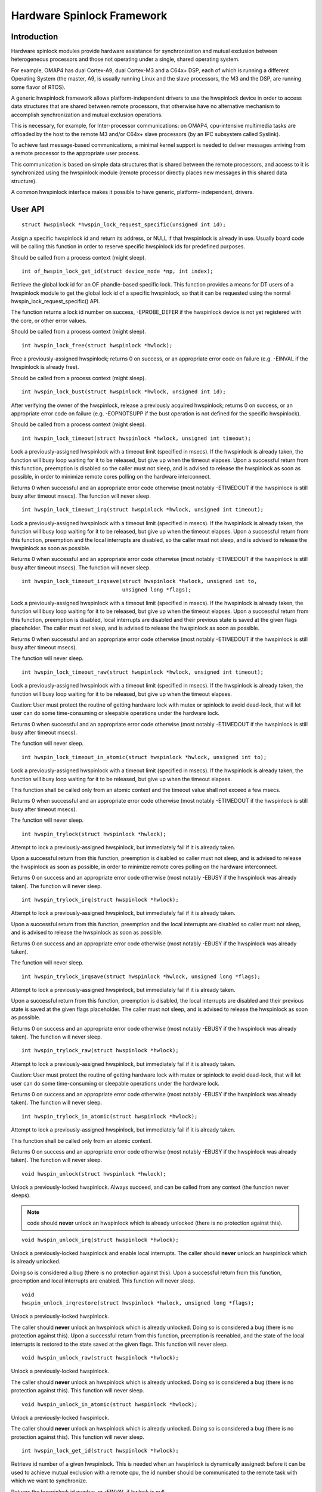 ===========================
Hardware Spinlock Framework
===========================

Introduction
============

Hardware spinlock modules provide hardware assistance for synchronization
and mutual exclusion between heterogeneous processors and those not operating
under a single, shared operating system.

For example, OMAP4 has dual Cortex-A9, dual Cortex-M3 and a C64x+ DSP,
each of which is running a different Operating System (the master, A9,
is usually running Linux and the slave processors, the M3 and the DSP,
are running some flavor of RTOS).

A generic hwspinlock framework allows platform-independent drivers to use
the hwspinlock device in order to access data structures that are shared
between remote processors, that otherwise have no alternative mechanism
to accomplish synchronization and mutual exclusion operations.

This is necessary, for example, for Inter-processor communications:
on OMAP4, cpu-intensive multimedia tasks are offloaded by the host to the
remote M3 and/or C64x+ slave processors (by an IPC subsystem called Syslink).

To achieve fast message-based communications, a minimal kernel support
is needed to deliver messages arriving from a remote processor to the
appropriate user process.

This communication is based on simple data structures that is shared between
the remote processors, and access to it is synchronized using the hwspinlock
module (remote processor directly places new messages in this shared data
structure).

A common hwspinlock interface makes it possible to have generic, platform-
independent, drivers.

User API
========

::

  struct hwspinlock *hwspin_lock_request_specific(unsigned int id);

Assign a specific hwspinlock id and return its address, or NULL
if that hwspinlock is already in use. Usually board code will
be calling this function in order to reserve specific hwspinlock
ids for predefined purposes.

Should be called from a process context (might sleep).

::

  int of_hwspin_lock_get_id(struct device_node *np, int index);

Retrieve the global lock id for an OF phandle-based specific lock.
This function provides a means for DT users of a hwspinlock module
to get the global lock id of a specific hwspinlock, so that it can
be requested using the normal hwspin_lock_request_specific() API.

The function returns a lock id number on success, -EPROBE_DEFER if
the hwspinlock device is not yet registered with the core, or other
error values.

Should be called from a process context (might sleep).

::

  int hwspin_lock_free(struct hwspinlock *hwlock);

Free a previously-assigned hwspinlock; returns 0 on success, or an
appropriate error code on failure (e.g. -EINVAL if the hwspinlock
is already free).

Should be called from a process context (might sleep).

::

  int hwspin_lock_bust(struct hwspinlock *hwlock, unsigned int id);

After verifying the owner of the hwspinlock, release a previously acquired
hwspinlock; returns 0 on success, or an appropriate error code on failure
(e.g. -EOPNOTSUPP if the bust operation is not defined for the specific
hwspinlock).

Should be called from a process context (might sleep).

::

  int hwspin_lock_timeout(struct hwspinlock *hwlock, unsigned int timeout);

Lock a previously-assigned hwspinlock with a timeout limit (specified in
msecs). If the hwspinlock is already taken, the function will busy loop
waiting for it to be released, but give up when the timeout elapses.
Upon a successful return from this function, preemption is disabled so
the caller must not sleep, and is advised to release the hwspinlock as
soon as possible, in order to minimize remote cores polling on the
hardware interconnect.

Returns 0 when successful and an appropriate error code otherwise (most
notably -ETIMEDOUT if the hwspinlock is still busy after timeout msecs).
The function will never sleep.

::

  int hwspin_lock_timeout_irq(struct hwspinlock *hwlock, unsigned int timeout);

Lock a previously-assigned hwspinlock with a timeout limit (specified in
msecs). If the hwspinlock is already taken, the function will busy loop
waiting for it to be released, but give up when the timeout elapses.
Upon a successful return from this function, preemption and the local
interrupts are disabled, so the caller must not sleep, and is advised to
release the hwspinlock as soon as possible.

Returns 0 when successful and an appropriate error code otherwise (most
notably -ETIMEDOUT if the hwspinlock is still busy after timeout msecs).
The function will never sleep.

::

  int hwspin_lock_timeout_irqsave(struct hwspinlock *hwlock, unsigned int to,
				  unsigned long *flags);

Lock a previously-assigned hwspinlock with a timeout limit (specified in
msecs). If the hwspinlock is already taken, the function will busy loop
waiting for it to be released, but give up when the timeout elapses.
Upon a successful return from this function, preemption is disabled,
local interrupts are disabled and their previous state is saved at the
given flags placeholder. The caller must not sleep, and is advised to
release the hwspinlock as soon as possible.

Returns 0 when successful and an appropriate error code otherwise (most
notably -ETIMEDOUT if the hwspinlock is still busy after timeout msecs).

The function will never sleep.

::

  int hwspin_lock_timeout_raw(struct hwspinlock *hwlock, unsigned int timeout);

Lock a previously-assigned hwspinlock with a timeout limit (specified in
msecs). If the hwspinlock is already taken, the function will busy loop
waiting for it to be released, but give up when the timeout elapses.

Caution: User must protect the routine of getting hardware lock with mutex
or spinlock to avoid dead-lock, that will let user can do some time-consuming
or sleepable operations under the hardware lock.

Returns 0 when successful and an appropriate error code otherwise (most
notably -ETIMEDOUT if the hwspinlock is still busy after timeout msecs).

The function will never sleep.

::

  int hwspin_lock_timeout_in_atomic(struct hwspinlock *hwlock, unsigned int to);

Lock a previously-assigned hwspinlock with a timeout limit (specified in
msecs). If the hwspinlock is already taken, the function will busy loop
waiting for it to be released, but give up when the timeout elapses.

This function shall be called only from an atomic context and the timeout
value shall not exceed a few msecs.

Returns 0 when successful and an appropriate error code otherwise (most
notably -ETIMEDOUT if the hwspinlock is still busy after timeout msecs).

The function will never sleep.

::

  int hwspin_trylock(struct hwspinlock *hwlock);


Attempt to lock a previously-assigned hwspinlock, but immediately fail if
it is already taken.

Upon a successful return from this function, preemption is disabled so
caller must not sleep, and is advised to release the hwspinlock as soon as
possible, in order to minimize remote cores polling on the hardware
interconnect.

Returns 0 on success and an appropriate error code otherwise (most
notably -EBUSY if the hwspinlock was already taken).
The function will never sleep.

::

  int hwspin_trylock_irq(struct hwspinlock *hwlock);


Attempt to lock a previously-assigned hwspinlock, but immediately fail if
it is already taken.

Upon a successful return from this function, preemption and the local
interrupts are disabled so caller must not sleep, and is advised to
release the hwspinlock as soon as possible.

Returns 0 on success and an appropriate error code otherwise (most
notably -EBUSY if the hwspinlock was already taken).

The function will never sleep.

::

  int hwspin_trylock_irqsave(struct hwspinlock *hwlock, unsigned long *flags);

Attempt to lock a previously-assigned hwspinlock, but immediately fail if
it is already taken.

Upon a successful return from this function, preemption is disabled,
the local interrupts are disabled and their previous state is saved
at the given flags placeholder. The caller must not sleep, and is advised
to release the hwspinlock as soon as possible.

Returns 0 on success and an appropriate error code otherwise (most
notably -EBUSY if the hwspinlock was already taken).
The function will never sleep.

::

  int hwspin_trylock_raw(struct hwspinlock *hwlock);

Attempt to lock a previously-assigned hwspinlock, but immediately fail if
it is already taken.

Caution: User must protect the routine of getting hardware lock with mutex
or spinlock to avoid dead-lock, that will let user can do some time-consuming
or sleepable operations under the hardware lock.

Returns 0 on success and an appropriate error code otherwise (most
notably -EBUSY if the hwspinlock was already taken).
The function will never sleep.

::

  int hwspin_trylock_in_atomic(struct hwspinlock *hwlock);

Attempt to lock a previously-assigned hwspinlock, but immediately fail if
it is already taken.

This function shall be called only from an atomic context.

Returns 0 on success and an appropriate error code otherwise (most
notably -EBUSY if the hwspinlock was already taken).
The function will never sleep.

::

  void hwspin_unlock(struct hwspinlock *hwlock);

Unlock a previously-locked hwspinlock. Always succeed, and can be called
from any context (the function never sleeps).

.. note::

  code should **never** unlock an hwspinlock which is already unlocked
  (there is no protection against this).

::

  void hwspin_unlock_irq(struct hwspinlock *hwlock);

Unlock a previously-locked hwspinlock and enable local interrupts.
The caller should **never** unlock an hwspinlock which is already unlocked.

Doing so is considered a bug (there is no protection against this).
Upon a successful return from this function, preemption and local
interrupts are enabled. This function will never sleep.

::

  void
  hwspin_unlock_irqrestore(struct hwspinlock *hwlock, unsigned long *flags);

Unlock a previously-locked hwspinlock.

The caller should **never** unlock an hwspinlock which is already unlocked.
Doing so is considered a bug (there is no protection against this).
Upon a successful return from this function, preemption is reenabled,
and the state of the local interrupts is restored to the state saved at
the given flags. This function will never sleep.

::

  void hwspin_unlock_raw(struct hwspinlock *hwlock);

Unlock a previously-locked hwspinlock.

The caller should **never** unlock an hwspinlock which is already unlocked.
Doing so is considered a bug (there is no protection against this).
This function will never sleep.

::

  void hwspin_unlock_in_atomic(struct hwspinlock *hwlock);

Unlock a previously-locked hwspinlock.

The caller should **never** unlock an hwspinlock which is already unlocked.
Doing so is considered a bug (there is no protection against this).
This function will never sleep.

::

  int hwspin_lock_get_id(struct hwspinlock *hwlock);

Retrieve id number of a given hwspinlock. This is needed when an
hwspinlock is dynamically assigned: before it can be used to achieve
mutual exclusion with a remote cpu, the id number should be communicated
to the remote task with which we want to synchronize.

Returns the hwspinlock id number, or -EINVAL if hwlock is null.

Typical usage
=============

::

	#include <linux/hwspinlock.h>
	#include <linux/err.h>

	int hwspinlock_example(void)
	{
		struct hwspinlock *hwlock;
		int ret;

		/*
		* assign a specific hwspinlock id - this should be called early
		* by board init code.
		*/
		hwlock = hwspin_lock_request_specific(PREDEFINED_LOCK_ID);
		if (!hwlock)
			...

		/* try to take it, but don't spin on it */
		ret = hwspin_trylock(hwlock);
		if (!ret) {
			pr_info("lock is already taken\n");
			return -EBUSY;
		}

		/*
		* we took the lock, do our thing now, but do NOT sleep
		*/

		/* release the lock */
		hwspin_unlock(hwlock);

		/* free the lock */
		ret = hwspin_lock_free(hwlock);
		if (ret)
			...

		return ret;
	}


API for implementors
====================

::

  int hwspin_lock_register(struct hwspinlock_device *bank, struct device *dev,
		const struct hwspinlock_ops *ops, int base_id, int num_locks);

To be called from the underlying platform-specific implementation, in
order to register a new hwspinlock device (which is usually a bank of
numerous locks). Should be called from a process context (this function
might sleep).

Returns 0 on success, or appropriate error code on failure.

::

  int hwspin_lock_unregister(struct hwspinlock_device *bank);

To be called from the underlying vendor-specific implementation, in order
to unregister an hwspinlock device (which is usually a bank of numerous
locks).

Should be called from a process context (this function might sleep).

Returns the address of hwspinlock on success, or NULL on error (e.g.
if the hwspinlock is still in use).

Important structs
=================

struct hwspinlock_device is a device which usually contains a bank
of hardware locks. It is registered by the underlying hwspinlock
implementation using the hwspin_lock_register() API.

::

	/**
	* struct hwspinlock_device - a device which usually spans numerous hwspinlocks
	* @dev: underlying device, will be used to invoke runtime PM api
	* @ops: platform-specific hwspinlock handlers
	* @base_id: id index of the first lock in this device
	* @num_locks: number of locks in this device
	* @lock: dynamically allocated array of 'struct hwspinlock'
	*/
	struct hwspinlock_device {
		struct device *dev;
		const struct hwspinlock_ops *ops;
		int base_id;
		int num_locks;
		struct hwspinlock lock[0];
	};

struct hwspinlock_device contains an array of hwspinlock structs, each
of which represents a single hardware lock::

	/**
	* struct hwspinlock - this struct represents a single hwspinlock instance
	* @bank: the hwspinlock_device structure which owns this lock
	* @lock: initialized and used by hwspinlock core
	* @priv: private data, owned by the underlying platform-specific hwspinlock drv
	*/
	struct hwspinlock {
		struct hwspinlock_device *bank;
		spinlock_t lock;
		void *priv;
	};

When registering a bank of locks, the hwspinlock driver only needs to
set the priv members of the locks. The rest of the members are set and
initialized by the hwspinlock core itself.

Implementation callbacks
========================

There are three possible callbacks defined in 'struct hwspinlock_ops'::

	struct hwspinlock_ops {
		int (*trylock)(struct hwspinlock *lock);
		void (*unlock)(struct hwspinlock *lock);
		void (*relax)(struct hwspinlock *lock);
	};

The first two callbacks are mandatory:

The ->trylock() callback should make a single attempt to take the lock, and
return 0 on failure and 1 on success. This callback may **not** sleep.

The ->unlock() callback releases the lock. It always succeed, and it, too,
may **not** sleep.

The ->relax() callback is optional. It is called by hwspinlock core while
spinning on a lock, and can be used by the underlying implementation to force
a delay between two successive invocations of ->trylock(). It may **not** sleep.
